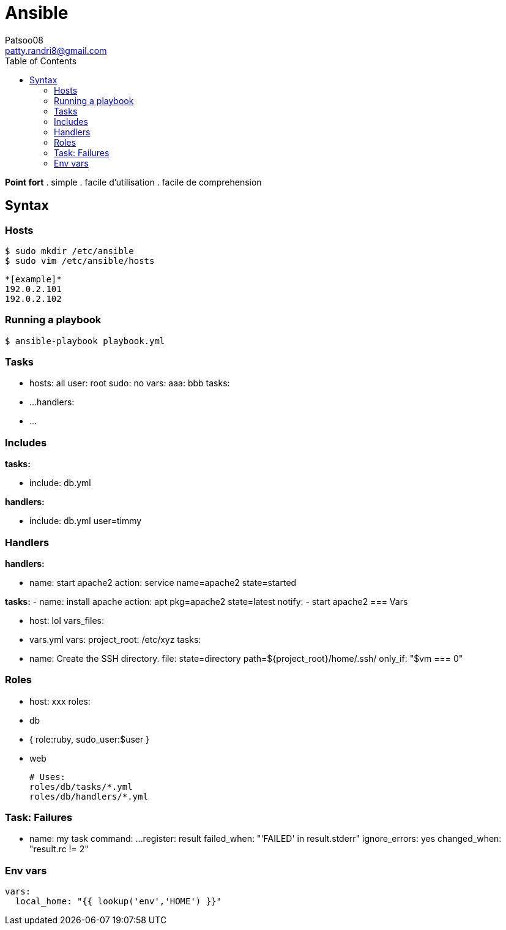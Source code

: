 :toc: auto
:toc-position: left
:toclevels: 3

= Ansible
Patsoo08 <patty.randri8@gmail.com>

*Point fort*
. simple
. facile d'utilisation
. facile de comprehension

== Syntax


=== Hosts

	$ sudo mkdir /etc/ansible
	$ sudo vim /etc/ansible/hosts

	*[example]*
	192.0.2.101
	192.0.2.102

=== Running a playbook

	$ ansible-playbook playbook.yml

=== Tasks

	- hosts: all
	  user: root
	  sudo: no
	  vars:
	    aaa: bbb
	  tasks:
	    - ...
	  handlers:
	    - ...


=== Includes

*tasks:*

	- include: db.yml

*handlers:*

	- include: db.yml user=timmy

=== Handlers

*handlers:*

	  - name: start apache2
	    action: service name=apache2 state=started

*tasks:*
	  - name: install apache
	    action: apt pkg=apache2 state=latest
	    notify:
	      - start apache2
=== Vars

	- host: lol
	  vars_files:
	    - vars.yml
	  vars:
	    project_root: /etc/xyz
	  tasks:
	    - name: Create the SSH directory.
	      file: state=directory path=${project_root}/home/.ssh/
	      only_if: "$vm === 0"

=== Roles

	- host: xxx
	  roles:
	    - db
	    - { role:ruby, sudo_user:$user }
	    - web

		# Uses:
		roles/db/tasks/*.yml
		roles/db/handlers/*.yml

=== Task: Failures

	- name: my task
	  command: ...
	  register: result
	  failed_when: "'FAILED' in result.stderr"
	  ignore_errors: yes
	  changed_when: "result.rc != 2"

=== Env vars

	vars:
	  local_home: "{{ lookup('env','HOME') }}"

